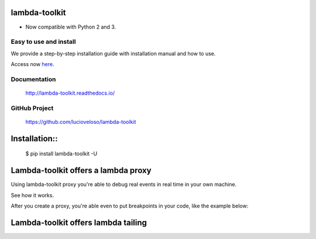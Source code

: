 =====================
lambda-toolkit
=====================

.. image:: https://readthedocs.org/projects/lambda-toolkit/badge/?version=trunk
   :target: http://lambda-toolkit.readthedocs.io/en/latest/?badge=latest
   :alt: Documentation Status

.. image:: https://travis-ci.org/lucioveloso/lambda-toolkit.svg?branch=trunk
   :target: https://travis-ci.org/lucioveloso/lambda-toolkit
   :alt: Build Status

.. image:: https://img.shields.io/pypi/pyversions/lambda-toolkit.svg
   :alt: Compatible

* Now compatible with Python 2 and 3.

Easy to use and install
------------------------

We provide a step-by-step installation guide with installation manual and how to use.

Access now `here <start_>`_.


.. _start: http://lambda-toolkit.readthedocs.io/en/trunk/start.html

Documentation
-------------
  http://lambda-toolkit.readthedocs.io/

GitHub Project
--------------
  https://github.com/lucioveloso/lambda-toolkit

=====================================
Installation::
=====================================

    $ pip install lambda-toolkit -U

=====================================
Lambda-toolkit offers a lambda proxy
=====================================

Using lambda-toolkit proxy you're able to debug real events in real time in your own machine.

See how it works.

.. image:: https://s3-eu-west-1.amazonaws.com/lucio-public-bucket/lambda-proxy-diagram.png

After you create a proxy, you're able even to put breakpoints in your code, like the example below:

.. image:: https://s3-eu-west-1.amazonaws.com/lucio-public-bucket/debugging-lambda.jpg

=======================================
Lambda-toolkit offers lambda tailing
=======================================

.. image:: https://s3-eu-west-1.amazonaws.com/lucio-public-bucket/lambda-tail.gif

